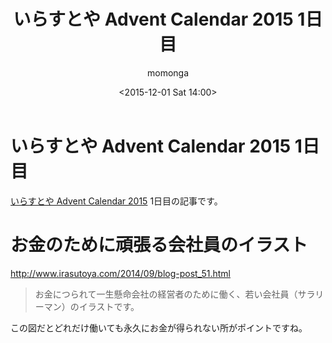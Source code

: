 #+TITLE: いらすとや Advent Calendar 2015 1日目
#+AUTHOR: momonga
#+DATE: <2015-12-01 Sat 14:00>
#+KEYWORDS: irasutoya

* いらすとや Advent Calendar 2015 1日目

[[http://www.adventar.org/calendars/1221][いらすとや Advent Calendar 2015]] 1日目の記事です。

* お金のために頑張る会社員のイラスト

[[file:https://i.gyazo.com/55137062b6e5c43e2bd53ab84a34aa14.png]]

[[http://www.irasutoya.com/2014/09/blog-post_51.html][http://www.irasutoya.com/2014/09/blog-post_51.html]]

#+BEGIN_QUOTE
お金につられて一生懸命会社の経営者のために働く、若い会社員（サラリーマン）のイラストです。
#+END_QUOTE

この図だとどれだけ働いても永久にお金が得られない所がポイントですね。
